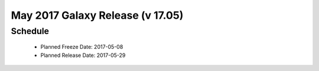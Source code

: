 
===========================================================
May 2017 Galaxy Release (v 17.05)
===========================================================


Schedule
===========================================================
 * Planned Freeze Date: 2017-05-08
 * Planned Release Date: 2017-05-29
